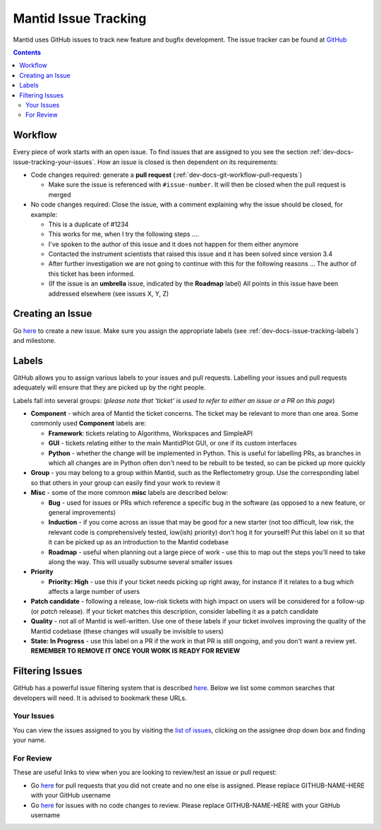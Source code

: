 =====================
Mantid Issue Tracking
=====================

Mantid uses GitHub issues to track new feature and bugfix
development. The issue tracker can be found at `GitHub
<https://github.com/mantidproject/mantid/issues>`_

.. contents:: Contents
    :local:

Workflow
^^^^^^^^

Every piece of work starts with an open issue. To find issues that are
assigned to you see the section
:ref:`dev-docs-issue-tracking-your-issues`. How an issue is closed is
then dependent on its requirements:

- Code changes required: generate a **pull request**
  (:ref:`dev-docs-git-workflow-pull-requests`)

  - Make sure the issue is referenced with ``#issue-number``. It will
    then be closed when the pull request is merged
- No code changes required: Close the issue, with a comment explaining
  why the issue should be closed, for example:

  - This is a duplicate of #1234
  - This works for me, when I try the following steps ....
  - I've spoken to the author of this issue and it does not happen for
    them either anymore
  - Contacted the instrument scientists that raised this issue and it
    has been solved since version 3.4
  - After further investigation we are not going to continue with this
    for the following reasons ... The author of this ticket has been
    informed.
  - (If the issue is an **umbrella** issue, indicated by the
    **Roadmap** label) All points in this issue have been addressed
    elsewhere (see issues X, Y, Z)

Creating an Issue
^^^^^^^^^^^^^^^^^

Go `here <https://github.com/mantidproject/mantid/issues/new>`_ to
create a new issue. Make sure you assign the appropriate labels (see
:ref:`dev-docs-issue-tracking-labels`) and milestone.

.. _dev-docs-issue-tracking-labels:
     
Labels
^^^^^^

GitHub allows you to assign various labels to your issues and pull
requests. Labelling your issues and pull requests adequately will
ensure that they are picked up by the right people.

Labels fall into several groups: (*please note that 'ticket' is used
to refer to either an issue or a PR on this page*)

- **Component** - which area of Mantid the ticket concerns. The ticket
  may be relevant to more than one area. Some commonly used
  **Component** labels are:

  - **Framework**: tickets relating to Algorithms, Workspaces and
    SimpleAPI
  - **GUI** - tickets relating either to the main MantidPlot GUI, or
    one if its custom interfaces
  - **Python** - whether the change will be implemented in
    Python. This is useful for labelling PRs, as branches in which all
    changes are in Python often don't need to be rebuilt to be tested,
    so can be picked up more quickly
- **Group** - you may belong to a group within Mantid, such as the
  Reflectometry group. Use the corresponding label so that others in
  your group can easily find your work to review it
- **Misc** - some of the more common **misc** labels are described
  below:

  - **Bug** - used for issues or PRs which reference a specific bug in
    the software (as opposed to a new feature, or general
    improvements)
  - **Induction** - if you come across an issue that may be good for a
    new starter (not too difficult, low risk, the relevant code is
    comprehensively tested, low(ish) priority) don't hog it for
    yourself! Put this label on it so that it can be picked up as an
    introduction to the Mantid codebase
  - **Roadmap** - useful when planning out a large piece of work - use
    this to map out the steps you'll need to take along the way. This
    will usually subsume several smaller issues
- **Priority**

  - **Priority: High** - use this if your ticket needs picking up
    right away, for instance if it relates to a bug which affects a
    large number of users
- **Patch candidate** - following a release, low-risk tickets with
  high impact on users will be considered for a follow-up (or *patch*
  release). If your ticket matches this description, consider
  labelling it as a patch candidate
- **Quality** - not all of Mantid is well-written. Use one of these
  labels if your ticket involves improving the quality of the Mantid
  codebase (these changes will usually be invisible to users)
- **State: In Progress** - use this label on a PR if the work in that
  PR is still ongoing, and you don't want a review yet. **REMEMBER TO
  REMOVE IT ONCE YOUR WORK IS READY FOR REVIEW**

Filtering Issues
^^^^^^^^^^^^^^^^

GitHub has a powerful issue filtering system that is described `here
<https://help.github.com/articles/searching-issues>`_. Below we list
some common searches that developers will need. It is advised to
bookmark these URLs.

.. _dev-docs-issue-tracking-your-issues:

Your Issues
-----------

You can view the issues assigned to you by visiting the `list of
issues <https://github.com/mantidproject/mantid/issues>`_, clicking on
the assignee drop down box and finding your name.

For Review
----------

These are useful links to view when you are looking to review/test an
issue or pull request:

- Go `here
  <https://github.com/mantidproject/mantid/pulls?utf8=%E2%9C%93&q=-author%3AGITHUB-NAME-HERE+is%3Apr+is%3Aopen+-label%3A%22State%3A+In+Progress%22+no%3Aassignee+status%3Asuccess>`_
  for pull requests that you did not create and no one else is
  assigned. Please replace GITHUB-NAME-HERE with your GitHub username
- Go `here
  <https://github.com/mantidproject/mantid/issues?utf8=%E2%9C%93&q=-assignee%3AGITHUB-NAME-HERE+is%3Aissue+is%3Aopen+label%3A%22State%3A+Review+Required%22+>`_
  for issues with no code changes to review. Please replace
  GITHUB-NAME-HERE with your GitHub username
